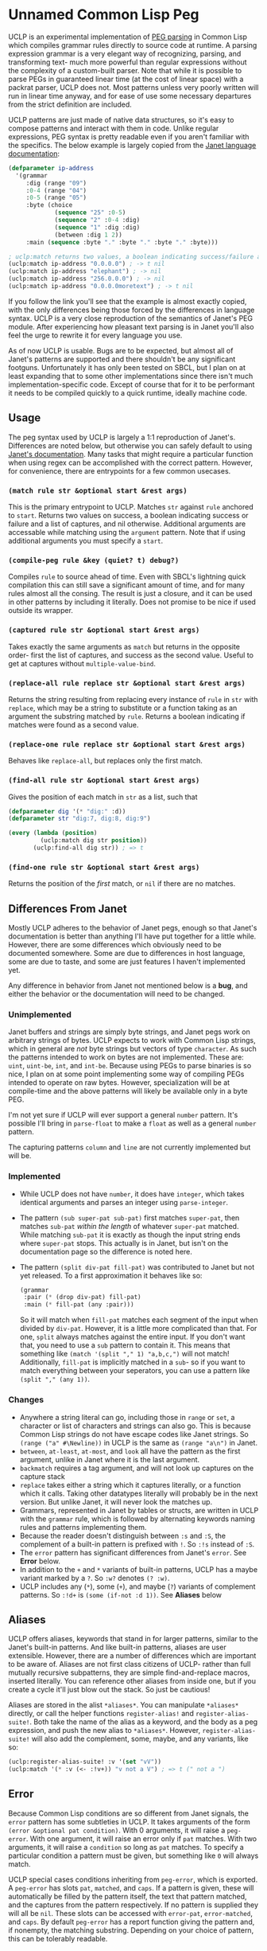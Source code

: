 * Unnamed Common Lisp Peg

UCLP is an experimental implementation of [[https://en.wikipedia.org/wiki/Parsing_expression_grammar][PEG parsing]] in Common Lisp which compiles
grammar rules directly to source code at runtime. A parsing expression grammar is a very
elegant way of recognizing, parsing, and transforming text- much more powerful than
regular expressions without the complexity of a custom-built parser. Note that while it is
possible to parse PEGs in guaranteed linear time (at the cost of linear space) with a
packrat parser, UCLP does not. Most patterns unless very poorly written will run in linear
time anyway, and for ease of use some necessary departures from the strict definition are
included.

UCLP patterns are just made of native data structures, so it's easy to compose patterns
and interact with them in code. Unlike regular expressions, PEG syntax is pretty readable
even if you aren't familiar with the specifics. The below example is largely copied from the
[[https://janet-lang.org/docs/peg.html][Janet language documentation]]:

#+BEGIN_SRC lisp
  (defparameter ip-address
    '(grammar
       :dig (range "09")
       :0-4 (range "04")
       :0-5 (range "05")
       :byte (choice
               (sequence "25" :0-5)
               (sequence "2" :0-4 :dig)
               (sequence "1" :dig :dig)
               (between :dig 1 2))
       :main (sequence :byte "." :byte "." :byte "." :byte)))

  ; uclp:match returns two values, a boolean indicating success/failure and a list of captures
  (uclp:match ip-address "0.0.0.0") ; -> t nil
  (uclp:match ip-address "elephant") ; -> nil
  (uclp:match ip-address "256.0.0.0") ; -> nil
  (uclp:match ip-address "0.0.0.0moretext") ; -> t nil
#+END_SRC

If you follow the link you'll see that the example is almost exactly copied, with
the only differences being those forced by the differences in language syntax. UCLP
is a very close reproduction of the semantics of Janet's PEG module. After experiencing
how pleasant text parsing is in Janet you'll also feel the urge to rewrite it for every
language you use.

As of now UCLP is usable. Bugs are to be expected, but almost all of Janet's patterns are
supported and there shouldn't be any significant footguns. Unfortunately it has only been
tested on SBCL, but I plan on at least expanding that to some other implementations since
there isn't much implementation-specific code. Except of course that for it to be
performant it needs to be compiled quickly to a quick runtime, ideally machine code.

** Usage
The peg syntax used by UCLP is largely a 1:1 reproduction of Janet's. Differences are
noted below, but otherwise you can safely default to using [[https://janet-lang.org/docs/peg.html][Janet's documentation]]. Many
tasks that might require a particular function when using regex can be accomplished with
the correct pattern. However, for convenience, there are entrypoints for a few common
usecases. 

*** ~(match rule str &optional start &rest args)~
This is the primary entrypoint to UCLP. Matches ~str~ against ~rule~ anchored to ~start~.
Returns two values on success, a boolean indicating success or failure and a list of
captures, and nil otherwise. Additional arguments are accessable while matching using the
~argument~ pattern. Note that if using additional arguments you must specify a ~start~.

*** ~(compile-peg rule &key (quiet? t) debug?)~
Compiles ~rule~ to source ahead of time. Even with SBCL's lightning quick compilation this
can still save a significant amount of time, and for many rules almost all the
consing. The result is just a closure, and it can be used in other patterns by including
it literally. Does not promise to be nice if used outside its wrapper.

*** ~(captured rule str &optional start &rest args)~
Takes exactly the same arguments as ~match~ but returns in the opposite order- first the
list of captures, and success as the second value. Useful to get at captures without
~multiple-value-bind~.

*** ~(replace-all rule replace str &optional start &rest args)~
Returns the string resulting from replacing every instance of ~rule~ in ~str~ with
~replace~, which may be a string to substitute or a function taking as an argument the
substring matched by ~rule~. Returns a boolean indicating if matches were found as a
second value.

*** ~(replace-one rule replace str &optional start &rest args)~
Behaves like ~replace-all~, but replaces only the first match.

*** ~(find-all rule str &optional start &rest args)~
Gives the position of each match in ~str~ as a list, such that
#+BEGIN_SRC lisp
  (defparameter dig '(* "dig:" :d))
  (defparameter str "dig:7, dig:8, dig:9")

  (every (lambda (position)
           (uclp:match dig str position))
         (uclp:find-all dig str)) ; => t
#+END_SRC


***  ~(find-one rule str &optional start &rest args)~
Returns the position of the /first/ match, or ~nil~ if there are no matches.

** Differences From Janet
Mostly UCLP adheres to the behavior of Janet pegs, enough so that Janet's documentation is
better than anything I'll have put together for a little while. However, there are some
differences which obviously need to be documented somewhere. Some are due to differences
in host language, some are due to taste, and some are just features I haven't implemented
yet.

Any difference in behavior from Janet not mentioned below is a *bug*, and either the
behavior or the documentation will need to be changed.

*** Unimplemented
Janet buffers and strings are simply byte strings, and Janet pegs work on arbitrary
strings of bytes. UCLP expects to work with Common Lisp strings, which in general are
/not/ byte strings but vectors of type ~character~. As such the patterns intended to work
on bytes are not implemented. These are: ~uint~, ~uint-be~, ~int~, and ~int-be~. Because
using PEGs to parse binaries is so nice, I plan on at some point implementing some way of
compiling PEGs intended to operate on raw bytes. However, specialization will be at
compile-time and the above patterns will likely be available only in a byte PEG.

I'm not yet sure if UCLP will ever support a general ~number~ pattern. It's possible
I'll bring in ~parse-float~ to make a ~float~ as well as a general ~number~ pattern.

The capturing patterns ~column~ and ~line~ are not currently implemented but will be.

*** Implemented
- While UCLP does not have ~number~, it does have ~integer~, which takes identical
  arguments and parses an integer using ~parse-integer~.
- The pattern ~(sub super-pat sub-pat)~ first matches ~super-pat~, then matches ~sub-pat~
  /within the length/ of whatever ~super-pat~ matched. While matching ~sub-pat~ it is
  exactly as though the input string ends where ~super-pat~ stops. This actually is in
  Janet, but isn't on the documentation page so the difference is noted here.
- The pattern ~(split div-pat fill-pat)~ was contributed to Janet but not yet released.
  To a first approximation it behaves like so:
  #+BEGIN_SRC lisp
    (grammar
     :pair (* (drop div-pat) fill-pat)
     :main (* fill-pat (any :pair)))
  #+END_SRC
  So it will match when ~fill-pat~ matches each segment of the input when divided by
  ~div-pat~. However, it is a little more complicated than that. For one, ~split~ always
  matches against the entire input. If you don't want that, you need to use a ~sub~
  pattern to contain it. This means that something like ~(match '(split "," 1) "a,b,c,")~
  will not match! Additionally, ~fill-pat~ is implicitly matched in a ~sub~- so if you
  want to match everything between your seperators, you can use a pattern like
  ~(split "," (any 1))~. 

*** Changes
- Anywhere a string literal can go, including those in ~range~ or ~set~, a character or
  list of characters and strings can also go. This is because Common Lisp strings do not have
  escape codes like Janet strings. So ~(range ("a" #\Newline))~ in UCLP is the same as
  ~(range "a\n")~ in Janet.
- ~between~, ~at-least~, ~at-most~, and ~look~ all have the pattern as the first argument, unlike
  in Janet where it is the last argument.
- ~backmatch~ requires a tag argument, and will not look up captures on the capture stack
- ~replace~ takes either a string which it captures literally, or a function which it calls.
  Taking other datatypes literally will probably be in the next version. But unlike Janet,
  it will never look the matches up.
- Grammars, represented in Janet by tables or structs, are written in UCLP with the
  ~grammar~ rule, which is followed by alternating keywords naming rules and patterns
  implementing them.
- Because the reader doesn't distinguish between ~:s~ and ~:S~, the complement of a built-in
  pattern is prefixed with ~!~. So ~:!s~ instead of ~:S~.
- The ~error~ pattern has significant differences from Janet's ~error~. See *Error* below.
- In addition to the ~+~ and ~*~ variants of built-in patterns, UCLP has a maybe variant
  marked by a ~?~. So ~:w?~ denotes ~(? :w)~.
- UCLP includes any (~*~), some (~+~), and maybe (~?~) variants of complement patterns. So
  ~:!d+~ is ~(some (if-not :d 1))~. See *Aliases* below
  
** Aliases
UCLP offers aliases, keywords that stand in for larger patterns, similar to the Janet's
built-in patterns. And like built-in patterns, aliases are user extensible. However, there
are a number of differences which are important to be aware of. Aliases are not first
class citizens of UCLP- rather than full mutually recursive subpatterns, they are simple
find-and-replace macros, inserted literally. You can reference other aliases from inside
one, but if you create a cycle it'll just blow out the stack. So just be cautious!

Aliases are stored in the alist ~*aliases*~. You can manipulate ~*aliases*~ directly, or
call the helper functions ~register-alias!~ and ~register-alias-suite!~. Both take the
name of the alias as a keyword, and the body as a peg expression, and push the new alias
to ~*aliases*~. However, ~register-alias-suite!~ will also add the complement, some,
maybe, and any variants, like so:

#+BEGIN_SRC lisp
  (uclp:register-alias-suite! :v '(set "vV"))
  (uclp:match '(* :v (<- :!v+)) "v not a V") ; => t (" not a ")
#+END_SRC

** Error
Because Common Lisp conditions are so different from Janet signals, the ~error~ pattern
has some subtleties in UCLP. It takes arguments of the form
~(error &optional pat condition)~. 
With 0 arguments, it will raise a ~peg-error~. With one argument, it will
raise an error only if ~pat~ matches. With two arguments, it will raise a ~condition~ so
long as ~pat~ matches. To specify a particular condition a pattern must be given, but
something like ~0~ will always match.

UCLP special cases conditions inheriting from ~peg-error~, which is exported. A
~peg-error~ has slots ~pat~, ~matched~, and ~caps~. If a pattern is given, these will
automatically be filled by the pattern itself, the text that pattern matched, and the
captures from the pattern respectively. If no pattern is supplied they will all be
~nil~. These slots can be accessed with ~error-pat~, ~error-matched~, and ~caps~. By
default ~peg-error~ has a report function giving the pattern and, if nonempty, the
matching substring. Depending on your choice of pattern, this can be tolerably readable.

#  LocalWords:  UCLP alist LocalWords subpatterns structs datatypes PEGs packrat footguns
#  LocalWords:  SBCL performant
